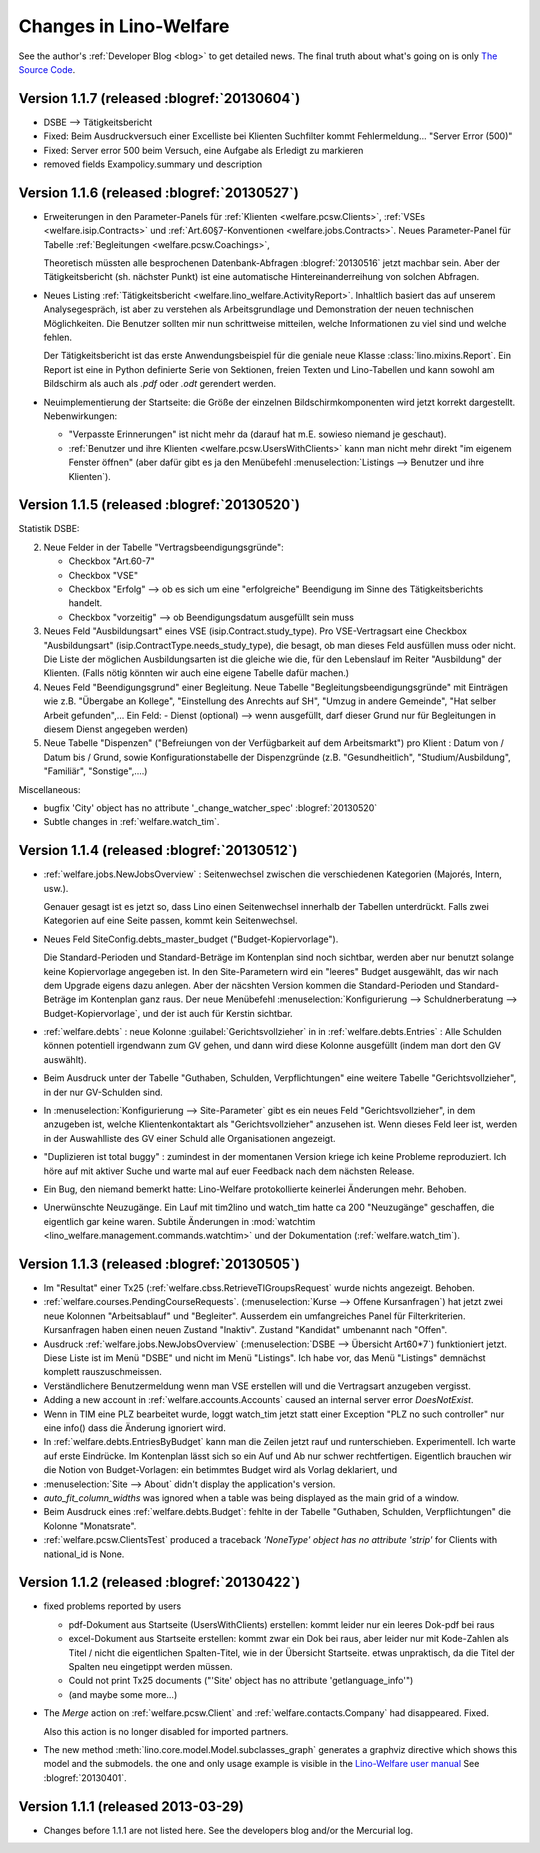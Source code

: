 .. _welfare.changes: 

========================
Changes in Lino-Welfare
========================

See the author's :ref:`Developer Blog <blog>`
to get detailed news.
The final truth about what's going on is only 
`The Source Code <http://code.google.com/p/lino/source/list>`_.


Version 1.1.7 (released :blogref:`20130604`)
============================================

- DSBE --> Tätigkeitsbericht

- Fixed: 
  Beim Ausdruckversuch einer Excelliste bei Klienten Suchfilter kommt
  Fehlermeldung... "Server Error (500)"
  
- Fixed:
  Server error 500 beim Versuch, eine Aufgabe als Erledigt zu markieren
  
- removed fields Exampolicy.summary und description  

Version 1.1.6 (released :blogref:`20130527`)
============================================

- Erweiterungen in den Parameter-Panels für 
  :ref:`Klienten <welfare.pcsw.Clients>`, 
  :ref:`VSEs  <welfare.isip.Contracts>`
  und 
  :ref:`Art.60§7-Konventionen  <welfare.jobs.Contracts>`.
  Neues Parameter-Panel für Tabelle
  :ref:`Begleitungen <welfare.pcsw.Coachings>`, 
  
  Theoretisch müssten alle besprochenen Datenbank-Abfragen 
  :blogref:`20130516` jetzt machbar sein.
  Aber der Tätigkeitsbericht (sh. nächster Punkt) ist eine automatische 
  Hintereinanderreihung von solchen Abfragen.

- Neues Listing :ref:`Tätigkeitsbericht <welfare.lino_welfare.ActivityReport>`. 
  Inhaltlich basiert das auf unserem Analysegespräch,
  ist aber zu verstehen als Arbeitsgrundlage 
  und Demonstration der neuen technischen Möglichkeiten.
  Die Benutzer sollten mir nun schrittweise mitteilen, 
  welche Informationen zu viel sind und welche fehlen.
  
  Der Tätigkeitsbericht ist das erste Anwendungsbeispiel für die 
  geniale neue Klasse :class:`lino.mixins.Report`. 
  Ein Report ist eine in Python definierte Serie von Sektionen, 
  freien Texten und Lino-Tabellen und kann sowohl am Bildschirm 
  als auch als `.pdf` oder `.odt` gerendert werden.

- Neuimplementierung der Startseite: die Größe der einzelnen 
  Bildschirmkomponenten wird jetzt korrekt dargestellt. 
  Nebenwirkungen:
  
  - "Verpasste Erinnerungen" ist nicht mehr da
    (darauf hat m.E. sowieso niemand je geschaut).
  - :ref:`Benutzer und ihre Klienten <welfare.pcsw.UsersWithClients>` 
    kann man nicht mehr
    direkt "im eigenem Fenster öffnen" (aber dafür gibt es ja
    den Menübefehl
    :menuselection:`Listings --> Benutzer und ihre Klienten`).



Version 1.1.5 (released :blogref:`20130520`)
============================================

Statistik DSBE:

2)  Neue Felder in der Tabelle "Vertragsbeendigungsgründe":

    - Checkbox "Art.60-7"
    - Checkbox "VSE"
    - Checkbox "Erfolg" --> ob es sich um eine "erfolgreiche" Beendigung
      im Sinne des Tätigkeitsberichts handelt.
    - Checkbox "vorzeitig" --> ob Beendigungsdatum ausgefüllt sein muss

3)  Neues Feld "Ausbildungsart" eines VSE (isip.Contract.study_type). 
    Pro VSE-Vertragsart eine
    Checkbox "Ausbildungsart" (isip.ContractType.needs_study_type), 
    die besagt, ob man dieses Feld ausfüllen muss oder nicht.
    Die Liste der möglichen Ausbildungsarten ist die gleiche wie die, 
    für den Lebenslauf im Reiter "Ausbildung" der Klienten.
    (Falls nötig könnten wir auch eine eigene Tabelle dafür machen.)

4)  Neues Feld "Beendigungsgrund" einer Begleitung.
    Neue Tabelle "Begleitungsbeendigungsgründe" mit Einträgen wie z.B.
    "Übergabe an Kollege", "Einstellung des Anrechts auf SH", "Umzug in
    andere Gemeinde", "Hat selber Arbeit gefunden",... Ein Feld:
    - Dienst (optional) --> wenn ausgefüllt, darf dieser Grund nur für
    Begleitungen in diesem Dienst angegeben werden)

5)  Neue Tabelle "Dispenzen" ("Befreiungen von der Verfügbarkeit auf dem
    Arbeitsmarkt") pro Klient : Datum von / Datum bis / Grund, sowie
    Konfigurationstabelle der Dispenzgründe (z.B. "Gesundheitlich",
    "Studium/Ausbildung", "Familiär", "Sonstige",....)

Miscellaneous:

-   bugfix 'City' object has no attribute '_change_watcher_spec'
    :blogref:`20130520`
    
- Subtle changes in :ref:`welfare.watch_tim`.

Version 1.1.4 (released :blogref:`20130512`)
============================================

- :ref:`welfare.jobs.NewJobsOverview` : 
  Seitenwechsel zwischen die verschiedenen Kategorien 
  (Majorés, Intern, usw.).
  
  Genauer gesagt ist es jetzt so, dass Lino einen Seitenwechsel 
  innerhalb der Tabellen unterdrückt. Falls zwei Kategorien auf 
  eine Seite passen, kommt kein Seitenwechsel.

- Neues Feld SiteConfig.debts_master_budget ("Budget-Kopiervorlage").

  Die Standard-Perioden und Standard-Beträge im Kontenplan sind noch 
  sichtbar, werden aber nur benutzt 
  solange keine Kopiervorlage angegeben ist. 
  In den Site-Parametern wird ein "leeres" Budget ausgewählt, 
  das wir nach dem Upgrade eigens dazu anlegen.
  Aber der näcshten Version kommen die Standard-Perioden und 
  Standard-Beträge im Kontenplan ganz raus.
  Der neue Menübefehl 
  :menuselection:`Konfigurierung --> Schuldnerberatung --> Budget-Kopiervorlage`,
  und der ist auch für Kerstin sichtbar.

- :ref:`welfare.debts` : neue Kolonne :guilabel:`Gerichtsvollzieher` 
  in in :ref:`welfare.debts.Entries` : Alle Schulden können potentiell 
  irgendwann zum GV gehen, und dann wird diese Kolonne ausgefüllt 
  (indem man dort den GV auswählt).

- Beim Ausdruck unter der Tabelle "Guthaben, Schulden, Verpflichtungen" eine 
  weitere Tabelle "Gerichtsvollzieher", in der nur GV-Schulden sind.

- In :menuselection:`Konfigurierung --> Site-Parameter` gibt es ein neues Feld 
  "Gerichtsvollzieher", in dem anzugeben ist, welche Klientenkontaktart
  als "Gerichtsvollzieher" anzusehen ist. 
  Wenn dieses Feld leer ist, werden in der Auswahlliste des GV einer 
  Schuld alle Organisationen angezeigt.
  
- "Duplizieren ist total buggy" : zumindest in der momentanen 
  Version kriege ich keine Probleme reproduziert.
  Ich höre auf mit aktiver Suche und warte mal auf euer Feedback 
  nach dem nächsten Release.
  
- Ein Bug, den niemand bemerkt hatte: Lino-Welfare protokollierte
  keinerlei Änderungen mehr. Behoben.

- Unerwünschte Neuzugänge.
  Ein Lauf mit tim2lino und watch_tim hatte ca 200 "Neuzugänge" geschaffen, 
  die eigentlich gar keine waren. Subtile Änderungen in 
  :mod:`watchtim <lino_welfare.management.commands.watchtim>`
  und der Dokumentation (:ref:`welfare.watch_tim`).

  


Version 1.1.3 (released :blogref:`20130505`)
============================================

- Im "Resultat" einer Tx25 (:ref:`welfare.cbss.RetrieveTIGroupsRequest`  
  wurde nichts angezeigt. Behoben.

- :ref:`welfare.courses.PendingCourseRequests`. 
  (:menuselection:`Kurse --> Offene Kursanfragen`) 
  hat jetzt zwei neue Kolonnen "Arbeitsablauf" und "Begleiter".
  Ausserdem ein umfangreiches Panel für Filterkriterien. 
  Kursanfragen haben einen neuen Zustand "Inaktiv". 
  Zustand "Kandidat" umbenannt nach "Offen".
  
- Ausdruck :ref:`welfare.jobs.NewJobsOverview` 
  (:menuselection:`DSBE --> Übersicht Art60*7`)
  funktioniert jetzt.
  Diese Liste ist im Menü "DSBE" und nicht im Menü "Listings".
  Ich habe vor, das Menü "Listings" demnächst komplett 
  rauszuschmeissen.
  
- Verständlichere Benutzermeldung wenn man VSE erstellen will und 
  die Vertragsart anzugeben vergisst.
  
- Adding a new account in :ref:`welfare.accounts.Accounts`
  caused an internal server error `DoesNotExist`.
  
- Wenn in TIM eine PLZ bearbeitet wurde, loggt watch_tim
  jetzt statt einer Exception "PLZ no such controller"  
  nur eine info() dass die Änderung ignoriert wird.
  
- In :ref:`welfare.debts.EntriesByBudget` kann man die Zeilen jetzt 
  rauf und runterschieben. Experimentell. 
  Ich warte auf erste Eindrücke.
  Im Kontenplan lässt sich so ein Auf und Ab nur schwer rechtfertigen.
  Eigentlich brauchen wir die Notion von Budget-Vorlagen: ein betimmtes 
  Budget wird als Vorlag deklariert, und 

- :menuselection:`Site --> About` didn't display
  the application's version.
  
- `auto_fit_column_widths` was ignored when a table was being 
  displayed as the main grid of a window.
  
- Beim Ausdruck eines :ref:`welfare.debts.Budget`: 
  fehlte in der Tabelle "Guthaben, Schulden, Verpflichtungen" 
  die Kolonne "Monatsrate".

- :ref:`welfare.pcsw.ClientsTest` produced a traceback
  `'NoneType' object has no attribute 'strip'` for Clients 
  with national_id is None.
  


Version 1.1.2 (released :blogref:`20130422`)
============================================


- fixed problems reported by users

  - pdf-Dokument aus Startseite (UsersWithClients) erstellen:
    kommt leider nur ein leeres Dok-pdf bei raus

  - excel-Dokument  aus Startseite erstellen:
    kommt zwar ein Dok bei raus, aber leider nur mit Kode-Zahlen als 
    Titel / nicht die eigentlichen Spalten-Titel, wie in der Übersicht
    Startseite. etwas unpraktisch, da die Titel der Spalten 
    neu eingetippt werden müssen.
    
  - Could not print Tx25 documents
    ("'Site' object has no attribute 'getlanguage_info'")
    
  - (and maybe some more...)

- The `Merge` action on :ref:`welfare.pcsw.Client` and 
  :ref:`welfare.contacts.Company` had disappeared. 
  Fixed.
  
  Also this action is no longer disabled for imported partners.
  
- The new method :meth:`lino.core.model.Model.subclasses_graph`
  generates a graphviz directive which shows this model and the 
  submodels.
  the one and only usage example is visible in the 
  `Lino-Welfare user manual
  <http://welfare-user.lino-framework.org/fr/clients.html#partenaire>`_
  See :blogref:`20130401`.

Version 1.1.1 (released 2013-03-29)
===================================

- Changes before 1.1.1 are not listed here.
  See the developers blog and/or the Mercurial log.

  

